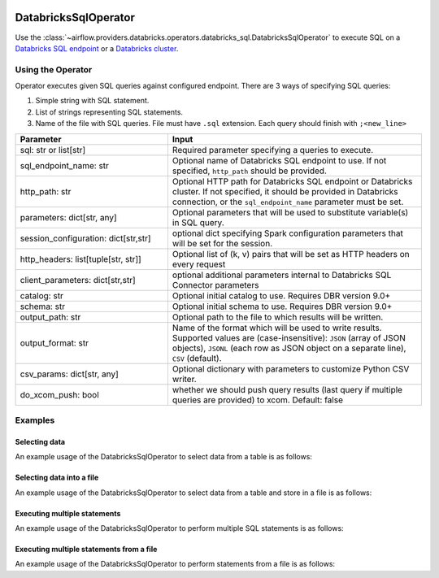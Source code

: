  .. Licensed to the Apache Software Foundation (ASF) under one
    or more contributor license agreements.  See the NOTICE file
    distributed with this work for additional information
    regarding copyright ownership.  The ASF licenses this file
    to you under the Apache License, Version 2.0 (the
    "License"); you may not use this file except in compliance
    with the License.  You may obtain a copy of the License at

 ..   http://www.apache.org/licenses/LICENSE-2.0

 .. Unless required by applicable law or agreed to in writing,
    software distributed under the License is distributed on an
    "AS IS" BASIS, WITHOUT WARRANTIES OR CONDITIONS OF ANY
    KIND, either express or implied.  See the License for the
    specific language governing permissions and limitations
    under the License.

.. _howto/operator:DatabricksSqlOperator:


DatabricksSqlOperator
=====================

Use the :class:`~airflow.providers.databricks.operators.databricks_sql.DatabricksSqlOperator` to execute SQL
on a `Databricks SQL endpoint  <https://docs.databricks.com/sql/admin/sql-endpoints.html>`_ or a
`Databricks cluster <https://docs.databricks.com/clusters/index.html>`_.


Using the Operator
------------------

Operator executes given SQL queries against configured endpoint.  There are 3 ways of specifying SQL queries:

1. Simple string with SQL statement.
2. List of strings representing SQL statements.
3. Name of the file with SQL queries. File must have ``.sql`` extension. Each query should finish with ``;<new_line>``

.. list-table::
   :widths: 15 25
   :header-rows: 1

   * - Parameter
     - Input
   * - sql: str or list[str]
     - Required parameter specifying a queries to execute.
   * - sql_endpoint_name: str
     - Optional name of Databricks SQL endpoint to use. If not specified, ``http_path`` should be provided.
   * - http_path: str
     - Optional HTTP path for Databricks SQL endpoint or Databricks cluster. If not specified, it should be provided in Databricks connection, or the ``sql_endpoint_name`` parameter must be set.
   * - parameters: dict[str, any]
     - Optional parameters that will be used to substitute variable(s) in SQL query.
   * - session_configuration: dict[str,str]
     - optional dict specifying Spark configuration parameters that will be set for the session.
   * - http_headers: list[tuple[str, str]]
     - Optional list of (k, v) pairs that will be set as HTTP headers on every request
   * - client_parameters: dict[str,str]
     - optional additional parameters internal to Databricks SQL Connector parameters
   * - catalog: str
     - Optional initial catalog to use. Requires DBR version 9.0+
   * - schema: str
     - Optional initial schema to use. Requires DBR version 9.0+
   * - output_path: str
     - Optional path to the file to which results will be written.
   * - output_format: str
     - Name of the format which will be used to write results.  Supported values are (case-insensitive): ``JSON`` (array of JSON objects), ``JSONL`` (each row as JSON object on a separate line), ``CSV`` (default).
   * - csv_params: dict[str, any]
     - Optional dictionary with parameters to customize Python CSV writer.
   * - do_xcom_push: bool
     - whether we should push query results (last query if multiple queries are provided) to xcom. Default: false

Examples
--------

Selecting data
^^^^^^^^^^^^^^

An example usage of the DatabricksSqlOperator to select data from a table is as follows:

.. exampleinclude:: /../../airflow/providers/databricks/example_dags/example_databricks_sql.py
    :language: python
    :start-after: [START howto_operator_databricks_sql_select]
    :end-before: [END howto_operator_databricks_sql_select]

Selecting data into a file
^^^^^^^^^^^^^^^^^^^^^^^^^^

An example usage of the DatabricksSqlOperator to select data from a table and store in a file is as follows:

.. exampleinclude:: /../../airflow/providers/databricks/example_dags/example_databricks_sql.py
    :language: python
    :start-after: [START howto_operator_databricks_sql_select_file]
    :end-before: [END howto_operator_databricks_sql_select_file]

Executing multiple statements
^^^^^^^^^^^^^^^^^^^^^^^^^^^^^

An example usage of the DatabricksSqlOperator to perform multiple SQL statements is as follows:

.. exampleinclude:: /../../airflow/providers/databricks/example_dags/example_databricks_sql.py
    :language: python
    :start-after: [START howto_operator_databricks_sql_multiple]
    :end-before: [END howto_operator_databricks_sql_multiple]


Executing multiple statements from a file
^^^^^^^^^^^^^^^^^^^^^^^^^^^^^^^^^^^^^^^^^

An example usage of the DatabricksSqlOperator to perform statements from a file is as follows:

.. exampleinclude:: /../../airflow/providers/databricks/example_dags/example_databricks_sql.py
    :language: python
    :start-after: [START howto_operator_databricks_sql_multiple_file]
    :end-before: [END howto_operator_databricks_sql_multiple_file]
